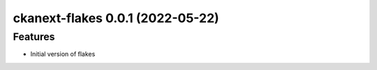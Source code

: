 ckanext-flakes 0.0.1 (2022-05-22)
=================================

Features
--------

- Initial version of flakes 
